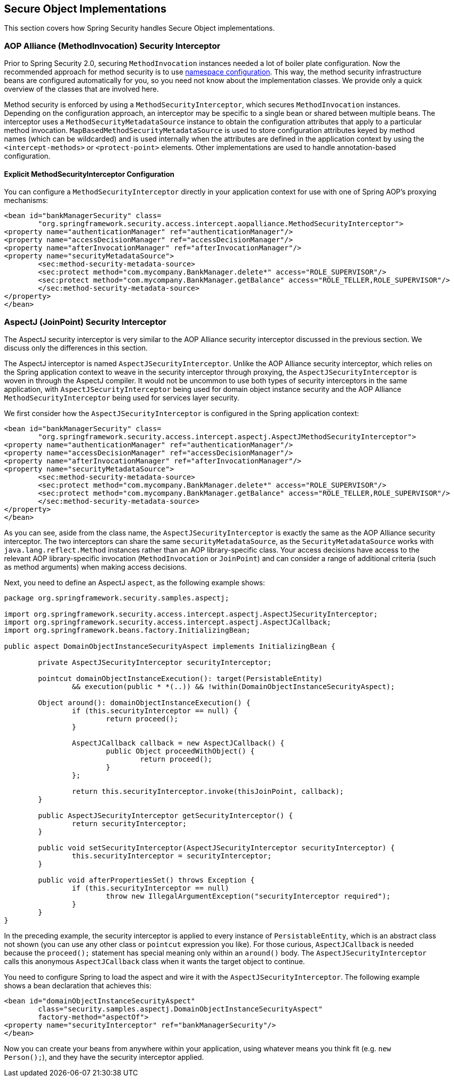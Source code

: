 
[[secure-object-impls]]
== Secure Object Implementations

This section covers how Spring Security handles Secure Object implementations.

[[aop-alliance]]
=== AOP Alliance (MethodInvocation) Security Interceptor
Prior to Spring Security 2.0, securing `MethodInvocation` instances needed a lot of boiler plate configuration.
Now the recommended approach for method security is to use <<ns-method-security,namespace configuration>>.
This way, the method security infrastructure beans are configured automatically for you, so you need not know about the implementation classes.
We provide only a quick overview of the classes that are involved here.

Method security is enforced by using a `MethodSecurityInterceptor`, which secures `MethodInvocation` instances.
Depending on the configuration approach, an interceptor may be specific to a single bean or shared between multiple beans.
The interceptor uses a `MethodSecurityMetadataSource` instance to obtain the configuration attributes that apply to a particular method invocation.
`MapBasedMethodSecurityMetadataSource` is used to store configuration attributes keyed by method names (which can be wildcarded) and is used internally when the attributes are defined in the application context by using the `<intercept-methods>` or `<protect-point>` elements.
Other implementations are used to handle annotation-based configuration.

==== Explicit MethodSecurityInterceptor Configuration
You can configure a `MethodSecurityInterceptor` directly in your application context for use with one of Spring AOP's proxying mechanisms:

====
[source,xml]
----
<bean id="bankManagerSecurity" class=
	"org.springframework.security.access.intercept.aopalliance.MethodSecurityInterceptor">
<property name="authenticationManager" ref="authenticationManager"/>
<property name="accessDecisionManager" ref="accessDecisionManager"/>
<property name="afterInvocationManager" ref="afterInvocationManager"/>
<property name="securityMetadataSource">
	<sec:method-security-metadata-source>
	<sec:protect method="com.mycompany.BankManager.delete*" access="ROLE_SUPERVISOR"/>
	<sec:protect method="com.mycompany.BankManager.getBalance" access="ROLE_TELLER,ROLE_SUPERVISOR"/>
	</sec:method-security-metadata-source>
</property>
</bean>
----
====

[[aspectj]]
=== AspectJ (JoinPoint) Security Interceptor
The AspectJ security interceptor is very similar to the AOP Alliance security interceptor discussed in the previous section.
We discuss only the differences in this section.

The AspectJ interceptor is named `AspectJSecurityInterceptor`.
Unlike the AOP Alliance security interceptor, which relies on the Spring application context to weave in the security interceptor through proxying, the `AspectJSecurityInterceptor` is woven in through the AspectJ compiler.
It would not be uncommon to use both types of security interceptors in the same application, with `AspectJSecurityInterceptor` being used for domain object instance security and the AOP Alliance `MethodSecurityInterceptor` being used for services layer security.

We first consider how the `AspectJSecurityInterceptor` is configured in the Spring application context:

====
[source,xml]
----
<bean id="bankManagerSecurity" class=
	"org.springframework.security.access.intercept.aspectj.AspectJMethodSecurityInterceptor">
<property name="authenticationManager" ref="authenticationManager"/>
<property name="accessDecisionManager" ref="accessDecisionManager"/>
<property name="afterInvocationManager" ref="afterInvocationManager"/>
<property name="securityMetadataSource">
	<sec:method-security-metadata-source>
	<sec:protect method="com.mycompany.BankManager.delete*" access="ROLE_SUPERVISOR"/>
	<sec:protect method="com.mycompany.BankManager.getBalance" access="ROLE_TELLER,ROLE_SUPERVISOR"/>
	</sec:method-security-metadata-source>
</property>
</bean>
----
====

As you can see, aside from the class name, the `AspectJSecurityInterceptor` is exactly the same as the AOP Alliance security interceptor.
The two interceptors can share the same `securityMetadataSource`, as the `SecurityMetadataSource` works with `java.lang.reflect.Method` instances rather than an AOP library-specific class.
Your access decisions have access to the relevant AOP library-specific invocation (`MethodInvocation` or `JoinPoint`) and can consider a range of additional criteria (such as method arguments) when making access decisions.

Next, you need to define an AspectJ `aspect`, as the following example shows:

====
[source,java]
----
package org.springframework.security.samples.aspectj;

import org.springframework.security.access.intercept.aspectj.AspectJSecurityInterceptor;
import org.springframework.security.access.intercept.aspectj.AspectJCallback;
import org.springframework.beans.factory.InitializingBean;

public aspect DomainObjectInstanceSecurityAspect implements InitializingBean {

	private AspectJSecurityInterceptor securityInterceptor;

	pointcut domainObjectInstanceExecution(): target(PersistableEntity)
		&& execution(public * *(..)) && !within(DomainObjectInstanceSecurityAspect);

	Object around(): domainObjectInstanceExecution() {
		if (this.securityInterceptor == null) {
			return proceed();
		}

		AspectJCallback callback = new AspectJCallback() {
			public Object proceedWithObject() {
				return proceed();
			}
		};

		return this.securityInterceptor.invoke(thisJoinPoint, callback);
	}

	public AspectJSecurityInterceptor getSecurityInterceptor() {
		return securityInterceptor;
	}

	public void setSecurityInterceptor(AspectJSecurityInterceptor securityInterceptor) {
		this.securityInterceptor = securityInterceptor;
	}

	public void afterPropertiesSet() throws Exception {
		if (this.securityInterceptor == null)
			throw new IllegalArgumentException("securityInterceptor required");
		}
	}
}
----
====

In the preceding example, the security interceptor is applied to every instance of `PersistableEntity`, which is an abstract class not shown (you can use any other class or `pointcut` expression you like).
For those curious, `AspectJCallback` is needed because the `proceed();` statement has special meaning only within an `around()` body.
The `AspectJSecurityInterceptor` calls this anonymous `AspectJCallback` class when it wants the target object to continue.

You need to configure Spring to load the aspect and wire it with the `AspectJSecurityInterceptor`.
The following example shows a bean declaration that achieves this:

====
[source,xml]
----

<bean id="domainObjectInstanceSecurityAspect"
	class="security.samples.aspectj.DomainObjectInstanceSecurityAspect"
	factory-method="aspectOf">
<property name="securityInterceptor" ref="bankManagerSecurity"/>
</bean>
----
====

Now you can create your beans from anywhere within your application, using whatever means you think fit (e.g. `new Person();`), and they have the security interceptor applied.
